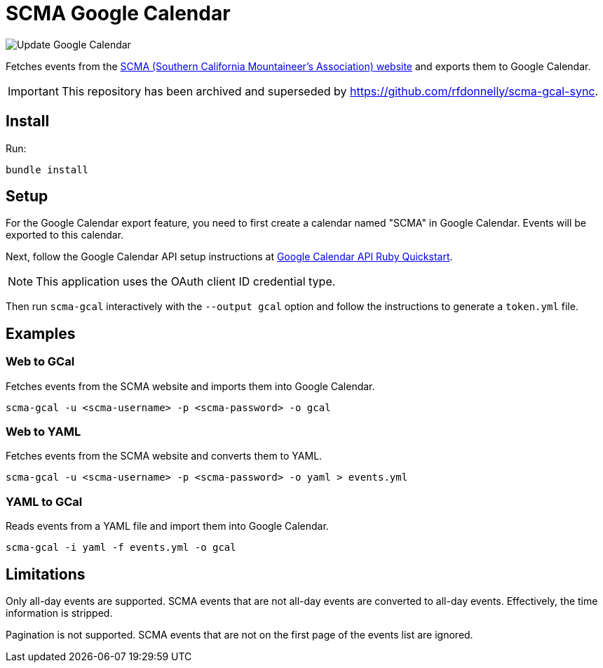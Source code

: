 = SCMA Google Calendar

image::https://github.com/rfdonnelly/scma-gcal/workflows/Update%20Google%20Calendar/badge.svg[Update Google Calendar]

Fetches events from the link:https://rockclimbing.org[SCMA (Southern California Mountaineer's Association) website] and exports them to Google Calendar.

IMPORTANT: This repository has been archived and superseded by https://github.com/rfdonnelly/scma-gcal-sync.

== Install

Run:

 bundle install

== Setup

For the Google Calendar export feature, you need to first create a calendar named "SCMA" in Google Calendar.
Events will be exported to this calendar.

Next, follow the Google Calendar API setup instructions at link:https://developers.google.com/calendar/quickstart/ruby[Google Calendar API Ruby Quickstart].

NOTE: This application uses the OAuth client ID credential type.

Then run `scma-gcal` interactively with the `--output gcal` option and follow the instructions to generate a `token.yml` file.

== Examples

=== Web to GCal

Fetches events from the SCMA website and imports them into Google Calendar.

 scma-gcal -u <scma-username> -p <scma-password> -o gcal

=== Web to YAML

Fetches events from the SCMA website and converts them to YAML.

 scma-gcal -u <scma-username> -p <scma-password> -o yaml > events.yml

=== YAML to GCal

Reads events from a YAML file and import them into Google Calendar.

 scma-gcal -i yaml -f events.yml -o gcal

== Limitations

Only all-day events are supported.
SCMA events that are not all-day events are converted to all-day events.
Effectively, the time information is stripped.

Pagination is not supported.
SCMA events that are not on the first page of the events list are ignored.
